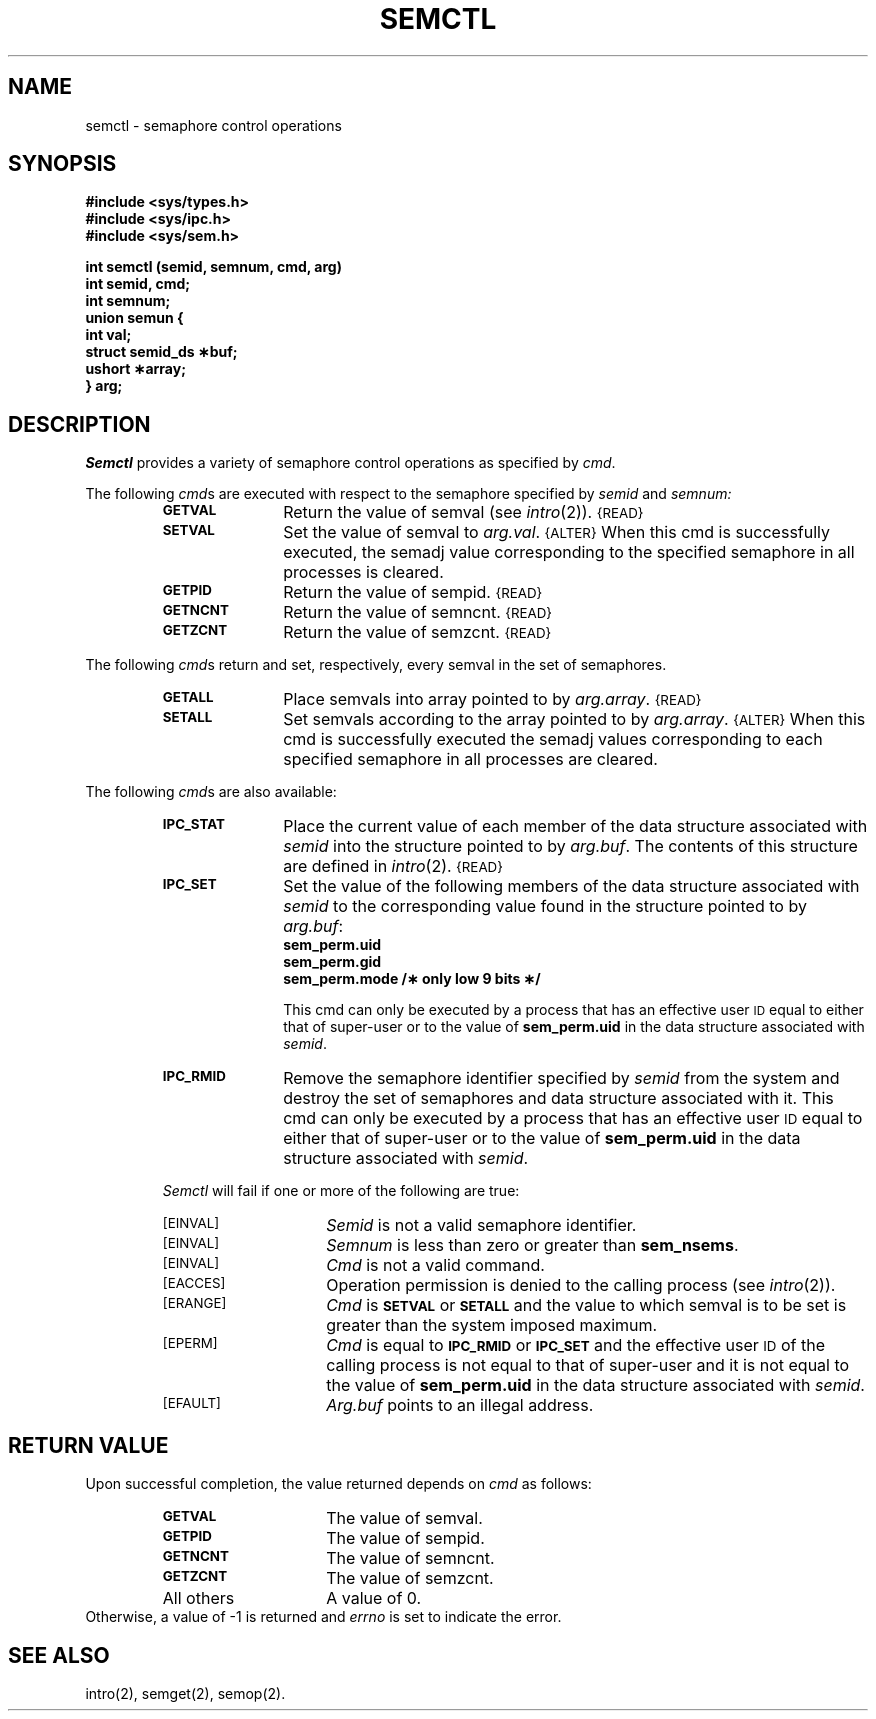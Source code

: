 .\" $Copyright:	$
.\" Copyright (c) 1984, 1985, 1986, 1987, 1988, 1989, 1990 
.\" Sequent Computer Systems, Inc.   All rights reserved.
.\"  
.\" This software is furnished under a license and may be used
.\" only in accordance with the terms of that license and with the
.\" inclusion of the above copyright notice.   This software may not
.\" be provided or otherwise made available to, or used by, any
.\" other person.  No title to or ownership of the software is
.\" hereby transferred.
...
.tr ~ 
.V= $Header: semctl.2 1.3 86/05/13 $
.TH SEMCTL 2 "\*(V)" "DYNIX"
.SH NAME
semctl \- semaphore control operations
.SH SYNOPSIS
.B #include <sys/types.h>
.br
.B #include <sys/ipc.h>
.br
.B #include <sys/sem.h>
.PP
.nf
.B "int semctl (semid, semnum, cmd, arg)"
.B int semid, cmd;
.B int semnum;
.B union semun {
.B ~~~~~int val;
.B ~~~~~struct semid_ds \(**buf;
.B ~~~~~ushort \(**array;
.B } arg;
.fi
.tr ~~
.SH DESCRIPTION
.I Semctl
provides a variety of semaphore control operations as specified by
.IR cmd .
.PP
The following
.IR cmd s
are executed with respect to the semaphore specified by
.IR semid " and " semnum:
.RS
.TP \w'\fBIPC_RMID\fP\ \ \ 'u
.SM
.B GETVAL
Return the value of semval (see
.IR intro (2)).
.SM {READ}
.TP \w'\fBIPC_RMID\fP\ \ \ 'u
.SM
.B SETVAL
Set the value of semval to
.IR arg.val .
.SM {ALTER}
When this cmd is successfully executed, the semadj value corresponding to the
specified semaphore in all processes is cleared.
.TP \w'\fBIPC_RMID\fP\ \ \ 'u
.SM
.B GETPID
Return the value of sempid.
.SM {READ}
.TP \w'\fBIPC_RMID\fP\ \ \ 'u
.SM
.B GETNCNT
Return the value of semncnt.
.SM {READ}
.TP \w'\fBIPC_RMID\fP\ \ \ 'u
.SM
.B GETZCNT
Return the value of semzcnt.
.SM {READ}
.RE
.PP
The following
.IR cmd s
return and set, respectively, every semval in the set of semaphores.
.RS
.TP \w'\fBIPC_RMID\fP\ \ \ 'u
.SM
.B GETALL
Place semvals into array pointed to by
.IR arg.array .
.SM {READ}
.TP \w'\fBIPC_RMID\fP\ \ \ 'u
.SM
.B SETALL
Set semvals according to the array pointed to by
.IR arg.array .
.SM {ALTER}
When this cmd is successfully executed the semadj values corresponding to each
specified semaphore in all processes are cleared.
.RE
.PP
The following
.IR cmd s
are also available:
.RS
.TP \w'\fBIPC_RMID\fP\ \ \ 'u
.SM
.B IPC_STAT
Place the current value of each member of the data structure associated with
.I semid
into the structure pointed to by
.IR arg.buf .
The contents of this structure are defined in
.IR intro (2).
.SM {READ}
.TP \w'\fBIPC_RMID\fP\ \ \ 'u
.SM
.B IPC_SET
Set the value of the following members of the data structure associated with
.I semid
to the corresponding value found in the structure pointed to by
.IR arg.buf :
.SP 1v
.RS
.nf
.B sem_perm.uid
.B sem_perm.gid
.B "sem_perm.mode /\(** only low 9 bits \(**/"
.fi
.RE
.IP
This cmd can only be executed by a process that has an effective user
.SM ID
equal to either that of super-user or to the value of
.B sem_perm.uid
in the data structure associated with
.IR semid .
.TP \w'\fBIPC_RMID\fP\ \ \ 'u
.SM
.B IPC_RMID
Remove the semaphore identifier specified by
.I semid
from the system and destroy the set of semaphores and data structure
associated with it.
This cmd can only be executed by a process that has an effective user
.SM ID
equal to either that of super-user or to the value of
.B sem_perm.uid
in the data structure associated with
.IR semid .
.PP
.I Semctl
will fail if one or more of the following are true:
.TP 15
\s-1\%[EINVAL]\s+1
.I Semid
is not a valid semaphore identifier.
.TP
\s-1\%[EINVAL]\s+1
.I Semnum
is less than zero or greater than
.BR sem_nsems .
.TP
\s-1\%[EINVAL]\s+1
.I Cmd
is not a valid command.
.TP
\s-1\%[EACCES]\s+1
Operation permission is denied to the calling process (see
.IR intro (2)).
.TP
\s-1\%[ERANGE]\s+1
.I Cmd
is
.SM
.B SETVAL
or
.SM
.B SETALL
and the value to which semval is to be set is greater than
the system imposed maximum.
.TP
\s-1\%[EPERM]\s+1
.I Cmd
is equal to
.SM
.B IPC_RMID
or
.SM
.B IPC_SET
and the effective user
.SM ID
of the calling process is not equal to that of super-user and it is
not equal to the value of
.B sem_perm.uid
in the data structure associated with
.IR semid .
.TP
\s-1\%[EFAULT]\s+1
.I Arg.buf
points to an illegal address.
.SH "RETURN VALUE"
Upon successful completion,
the value returned depends on
.I cmd\^
as follows:
.PD 0
.RS
.TP 1.5i
.SM
.B GETVAL
The value of semval.
.TP
.SM
.B GETPID
The value of sempid.
.TP
.SM
.B GETNCNT
The value of semncnt.
.TP
.SM
.B GETZCNT
The value of semzcnt.
.TP
All others
A value of 0.
.RE
.PP
.PD
Otherwise, a value of \-1 is returned and
.I errno\^
is set to indicate the error.
.SH SEE ALSO
intro(2), semget(2), semop(2).
.\"	@(#)semctl.2	6.2 of 9/6/83
